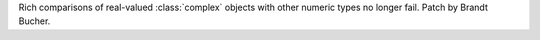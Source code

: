 Rich comparisons of real-valued :class:`complex` objects with other numeric types no longer fail.
Patch by Brandt Bucher.